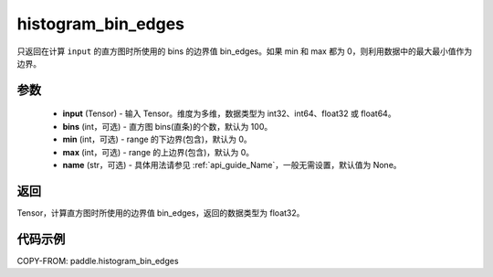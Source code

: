 .. _cn_api_paddle_histogram_bin_edges:

histogram_bin_edges
-------------------------------

.. py:function:: paddle.histogram_bin_edges(input, bins=100, min=0, max=0, name=None)

只返回在计算 ``input`` 的直方图时所使用的 bins 的边界值 bin_edges。如果 min 和 max 都为 0，则利用数据中的最大最小值作为边界。

参数
::::::::::::

    - **input** (Tensor) - 输入 Tensor。维度为多维，数据类型为 int32、int64、float32 或 float64。
    - **bins** (int，可选) - 直方图 bins(直条)的个数，默认为 100。
    - **min** (int，可选) - range 的下边界(包含)，默认为 0。
    - **max** (int，可选) - range 的上边界(包含)，默认为 0。
    - **name** (str，可选) - 具体用法请参见 :ref:`api_guide_Name`，一般无需设置，默认值为 None。

返回
::::::::::::
Tensor，计算直方图时所使用的边界值 bin_edges，返回的数据类型为 float32。

代码示例
::::::::::::

COPY-FROM: paddle.histogram_bin_edges
